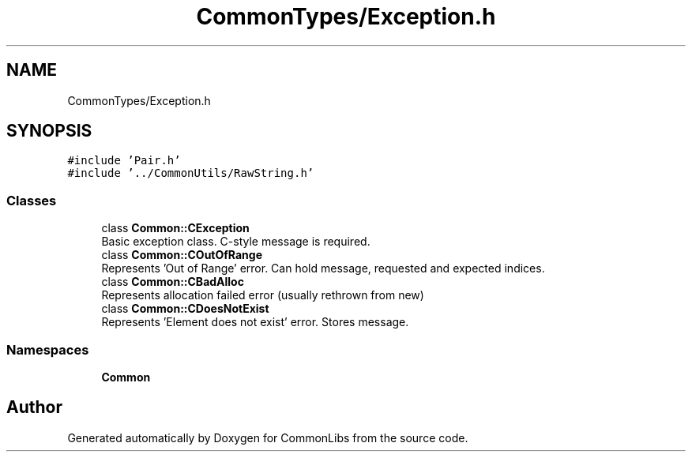 .TH "CommonTypes/Exception.h" 3 "Sat May 29 2021" "Version 1.1" "CommonLibs" \" -*- nroff -*-
.ad l
.nh
.SH NAME
CommonTypes/Exception.h
.SH SYNOPSIS
.br
.PP
\fC#include 'Pair\&.h'\fP
.br
\fC#include '\&.\&./CommonUtils/RawString\&.h'\fP
.br

.SS "Classes"

.in +1c
.ti -1c
.RI "class \fBCommon::CException\fP"
.br
.RI "Basic exception class\&. C-style message is required\&. "
.ti -1c
.RI "class \fBCommon::COutOfRange\fP"
.br
.RI "Represents 'Out of Range' error\&. Can hold message, requested and expected indices\&. "
.ti -1c
.RI "class \fBCommon::CBadAlloc\fP"
.br
.RI "Represents allocation failed error (usually rethrown from new) "
.ti -1c
.RI "class \fBCommon::CDoesNotExist\fP"
.br
.RI "Represents 'Element does not exist' error\&. Stores message\&. "
.in -1c
.SS "Namespaces"

.in +1c
.ti -1c
.RI " \fBCommon\fP"
.br
.in -1c
.SH "Author"
.PP 
Generated automatically by Doxygen for CommonLibs from the source code\&.
